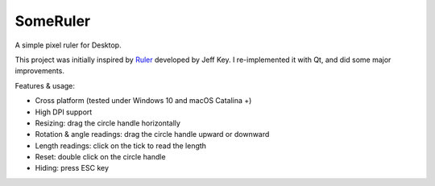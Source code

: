 SomeRuler
=========

A simple pixel ruler for Desktop.

This project was initially inspired by `Ruler
<https://archive.codeplex.com/?p=ruler>`_ developed by Jeff Key.
I re-implemented it with Qt, and did some major improvements.

Features & usage:

* Cross platform (tested under Windows 10 and macOS Catalina +)
* High DPI support
* Resizing: drag the circle handle horizontally
* Rotation & angle readings: drag the circle handle upward or downward
* Length readings: click on the tick to read the length
* Reset: double click on the circle handle
* Hiding: press ESC key

.. image:: preview.jpg
